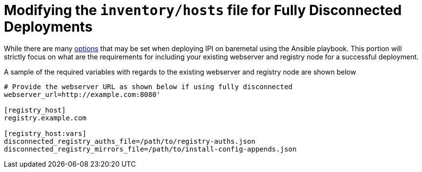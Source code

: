 [id="ansible-playbook-modifying-the-inventoryhosts-file-for-fully-disconnected-deployments"]

= Modifying the `inventory/hosts` file for Fully Disconnected Deployments

While there are many https://github.com/openshift-kni/baremetal-deploy/blob/master/ansible-ipi-install/README.md#modifying-the-inventoryhosts-file[options] that may be set when deploying IPI on baremetal
using the Ansible playbook. This portion will strictly focus on what are the
requirements for including your existing webserver and registry node
for a successful deployment.

A sample of the required variables with regards to the existing webserver and
registry node are shown below

[source,ini]
----
# Provide the webserver URL as shown below if using fully disconnected
webserver_url=http://example.com:8080'

[registry_host]
registry.example.com

[registry_host:vars]
disconnected_registry_auths_file=/path/to/registry-auths.json
disconnected_registry_mirrors_file=/path/to/install-config-appends.json
----
